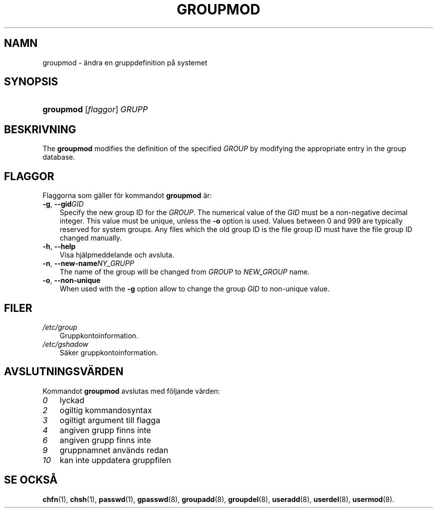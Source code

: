 .\"     Title: groupmod
.\"    Author: 
.\" Generator: DocBook XSL Stylesheets v1.70.1 <http://docbook.sf.net/>
.\"      Date: 20.07.2006
.\"    Manual: Systemhanteringskommandon
.\"    Source: Systemhanteringskommandon
.\"
.TH "GROUPMOD" "8" "20\-07\-2006" "Systemhanteringskommandon" "Systemhanteringskommandon"
.\" disable hyphenation
.nh
.\" disable justification (adjust text to left margin only)
.ad l
.SH "NAMN"
groupmod \- ändra en gruppdefinition på systemet
.SH "SYNOPSIS"
.HP 9
\fBgroupmod\fR [\fIflaggor\fR] \fIGRUPP\fR
.SH "BESKRIVNING"
.PP
The
\fBgroupmod\fR
modifies the definition of the specified
\fIGROUP\fR
by modifying the appropriate entry in the group database.
.SH "FLAGGOR"
.PP
Flaggorna som gäller för kommandot
\fBgroupmod\fR
är:
.TP 3n
\fB\-g\fR, \fB\-\-gid\fR\fIGID\fR
Specify the new group ID for the
\fIGROUP\fR. The numerical value of the
\fIGID\fR
must be a non\-negative decimal integer. This value must be unique, unless the
\fB\-o\fR
option is used. Values between 0 and 999 are typically reserved for system groups. Any files which the old group ID is the file group ID must have the file group ID changed manually.
.TP 3n
\fB\-h\fR, \fB\-\-help\fR
Visa hjälpmeddelande och avsluta.
.TP 3n
\fB\-n\fR, \fB\-\-new\-name\fR\fINY_GRUPP\fR
The name of the group will be changed from
\fIGROUP\fR
to
\fINEW_GROUP\fR
name.
.TP 3n
\fB\-o\fR, \fB\-\-non\-unique\fR
When used with the
\fB\-g\fR
option allow to change the group
\fIGID\fR
to non\-unique value.
.SH "FILER"
.TP 3n
\fI/etc/group\fR
Gruppkontoinformation.
.TP 3n
\fI/etc/gshadow\fR
Säker gruppkontoinformation.
.SH "AVSLUTNINGSVÄRDEN"
.PP
Kommandot
\fBgroupmod\fR
avslutas med följande värden:
.TP 3n
\fI0\fR
lyckad
.TP 3n
\fI2\fR
ogiltig kommandosyntax
.TP 3n
\fI3\fR
ogiltigt argument till flagga
.TP 3n
\fI4\fR
angiven grupp finns inte
.TP 3n
\fI6\fR
angiven grupp finns inte
.TP 3n
\fI9\fR
gruppnamnet används redan
.TP 3n
\fI10\fR
kan inte uppdatera gruppfilen
.SH "SE OCKSÅ"
.PP
\fBchfn\fR(1),
\fBchsh\fR(1),
\fBpasswd\fR(1),
\fBgpasswd\fR(8),
\fBgroupadd\fR(8),
\fBgroupdel\fR(8),
\fBuseradd\fR(8),
\fBuserdel\fR(8),
\fBusermod\fR(8).
